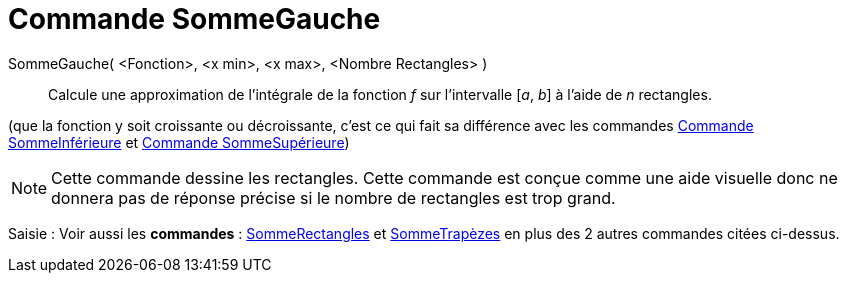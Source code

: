 = Commande SommeGauche
:page-en: commands/LeftSum
ifdef::env-github[:imagesdir: /fr/modules/ROOT/assets/images]

SommeGauche( <Fonction>, <x min>, <x max>, <Nombre Rectangles> )::
  Calcule une approximation de l'intégrale de la fonction _f_ sur l'intervalle [_a_, _b_] à l'aide de _n_ rectangles.

(que la fonction y soit croissante ou décroissante, c'est ce qui fait sa différence avec les commandes
xref:/commands/SommeInférieure.adoc[Commande SommeInférieure] et xref:/commands/SommeSupérieure.adoc[Commande
SommeSupérieure])

[NOTE]
====

Cette commande dessine les rectangles. Cette commande est conçue comme une aide visuelle donc ne donnera pas de
réponse précise si le nombre de rectangles est trop grand.

====

[.kcode]#Saisie :# Voir aussi les *commandes* : xref:/commands/SommeRectangles.adoc[SommeRectangles] et
xref:/commands/SommeTrapèzes.adoc[SommeTrapèzes] en plus des 2 autres commandes citées ci-dessus.

